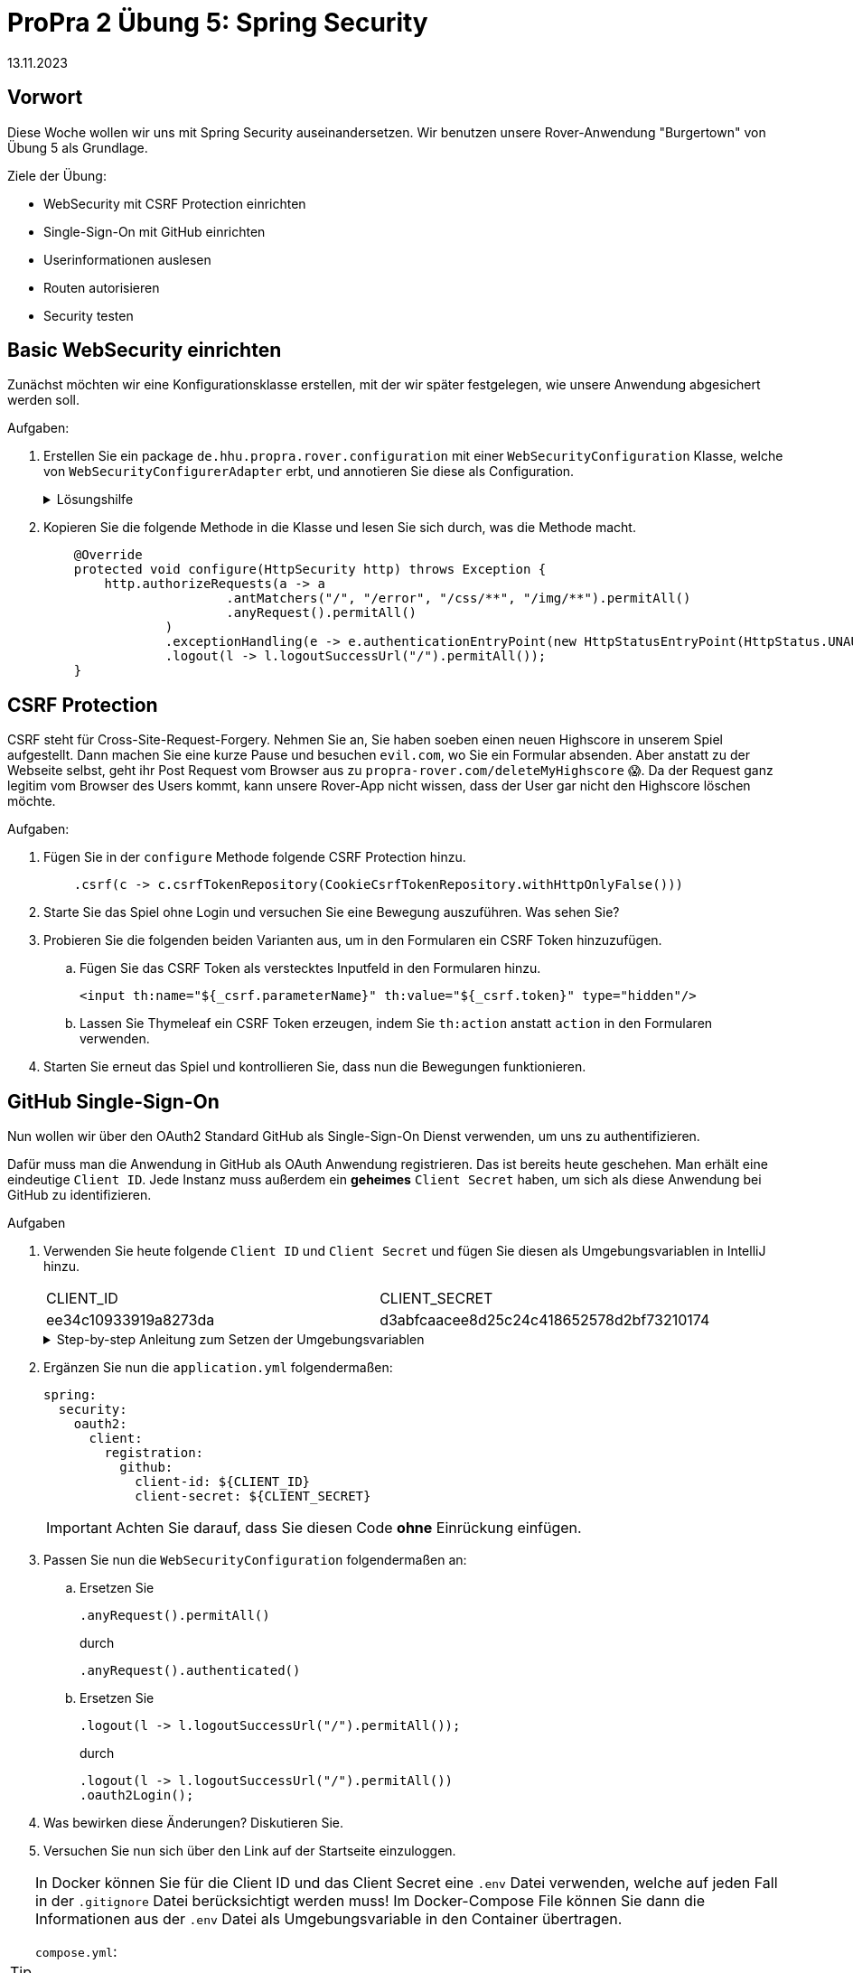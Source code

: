 = ProPra 2 Übung 5: Spring Security
13.11.2023
:experimental:
:icons: font
:icon-set: octicon
:source-highlighter: rouge
ifdef::env-github[]
:tip-caption: :bulb:
:note-caption: :information_source:
:important-caption: :heavy_exclamation_mark:
:caution-caption: :fire:
:warning-caption: :warning:
endif::[]

== Vorwort
Diese Woche wollen wir uns mit Spring Security auseinandersetzen. Wir benutzen unsere Rover-Anwendung "Burgertown" von Übung 5 als Grundlage.

.Ziele der Übung:
* WebSecurity mit CSRF Protection einrichten
* Single-Sign-On mit GitHub einrichten
* Userinformationen auslesen
* Routen autorisieren
* Security testen


== Basic WebSecurity einrichten
Zunächst möchten wir eine Konfigurationsklasse erstellen, mit der wir später festgelegen, wie unsere Anwendung abgesichert werden soll.

.Aufgaben:

. Erstellen Sie ein package `de.hhu.propra.rover.configuration` mit einer  `WebSecurityConfiguration` Klasse, welche von `WebSecurityConfigurerAdapter` erbt, und annotieren Sie diese als Configuration.
+
.Lösungshilfe
[%collapsible]
=======
[source,java]
----
@Configuration
public class WebSecurityConfiguration extends WebSecurityConfigurerAdapter{ }
----
=======


. Kopieren Sie die folgende Methode in die Klasse und lesen Sie sich durch, was die Methode macht.
+
[source,java]
----
    @Override
    protected void configure(HttpSecurity http) throws Exception {
        http.authorizeRequests(a -> a
                        .antMatchers("/", "/error", "/css/**", "/img/**").permitAll()
                        .anyRequest().permitAll()
                )
                .exceptionHandling(e -> e.authenticationEntryPoint(new HttpStatusEntryPoint(HttpStatus.UNAUTHORIZED)))
                .logout(l -> l.logoutSuccessUrl("/").permitAll());
    }

----


== CSRF Protection
CSRF steht für Cross-Site-Request-Forgery.
Nehmen Sie an, Sie haben soeben einen neuen Highscore in unserem Spiel aufgestellt.
Dann machen Sie eine kurze Pause und besuchen `evil.com`, wo Sie ein Formular absenden.
Aber anstatt zu der Webseite selbst, geht ihr Post Request vom Browser aus zu `propra-rover.com/deleteMyHighscore` 😱.
Da der Request ganz legitim vom Browser des Users kommt, kann unsere Rover-App nicht wissen, dass der User gar nicht den Highscore löschen möchte.

//Um uns gegen solche seitenübergreifende Trickserei zu schützen, können wir ein generiertes Token in unsere Formulare einschleusen, welches wir bei POST-Requests zurückerwarten.
//Dieses Token kann `evil.com` nicht wissen und daher keine CSRF Attacken mehr durchführen.

.Aufgaben:

. Fügen Sie in der `configure` Methode folgende CSRF Protection hinzu.
+
[source,java]
----
    .csrf(c -> c.csrfTokenRepository(CookieCsrfTokenRepository.withHttpOnlyFalse()))

----

. Starte Sie das Spiel ohne Login und versuchen Sie eine Bewegung auszuführen. Was sehen Sie?

. Probieren Sie die folgenden beiden Varianten aus, um in den Formularen ein CSRF Token hinzuzufügen.

.. Fügen Sie das CSRF Token als verstecktes Inputfeld in den Formularen hinzu.
+
[source,html]
----
<input th:name="${_csrf.parameterName}" th:value="${_csrf.token}" type="hidden"/>
----

.. Lassen Sie Thymeleaf ein CSRF Token erzeugen, indem Sie `th:action` anstatt `action` in den Formularen verwenden.

. Starten Sie erneut das Spiel und kontrollieren Sie, dass nun die Bewegungen funktionieren.



== GitHub Single-Sign-On
Nun wollen wir über den OAuth2 Standard GitHub als Single-Sign-On Dienst verwenden, um uns zu authentifizieren.

Dafür muss man die Anwendung in GitHub als OAuth Anwendung registrieren. Das ist bereits heute geschehen. Man erhält eine eindeutige `Client ID`. Jede Instanz muss außerdem ein **geheimes** `Client Secret` haben, um sich als diese Anwendung bei GitHub zu identifizieren.


.Aufgaben
. Verwenden Sie heute folgende `Client ID` und `Client Secret` und fügen Sie diesen als Umgebungsvariablen in IntelliJ hinzu.
+
|===
|CLIENT_ID | CLIENT_SECRET
|ee34c10933919a8273da
|d3abfcaacee8d25c24c418652578d2bf73210174
|===

+
.Step-by-step Anleitung zum Setzen der Umgebungsvariablen
[%collapsible]
=======
In IntelliJ können Sie die Umgebungsvariablen am einfachsten über die Run Configuration setzen:

image::images/edit.png[]

image::images/add_env.png[]

image::images/add_env_popup.png[]

image::images/popup.png[]

image::images/add.png[]
=======

. Ergänzen Sie nun die `application.yml` folgendermaßen:
+
[source,yaml]
----
spring:
  security:
    oauth2:
      client:
        registration:
          github:
            client-id: ${CLIENT_ID}
            client-secret: ${CLIENT_SECRET}
----
+
[IMPORTANT]
Achten Sie darauf, dass Sie diesen Code *ohne* Einrückung einfügen.

. Passen Sie nun die `WebSecurityConfiguration` folgendermaßen an:
.. Ersetzen Sie
+
[source,java]
----
.anyRequest().permitAll()
----
durch
+
[source,java]
----
.anyRequest().authenticated()
----

.. Ersetzen Sie
+
[source,java]
----
.logout(l -> l.logoutSuccessUrl("/").permitAll());
----
+
durch
+
[source,java]
----
.logout(l -> l.logoutSuccessUrl("/").permitAll())
.oauth2Login();
----

. Was bewirken diese Änderungen?
Diskutieren Sie.

. Versuchen Sie nun sich über den Link auf der Startseite einzuloggen.


[TIP]
====
In Docker können Sie für die Client ID und das Client Secret eine `.env` Datei verwenden, welche auf jeden Fall in der `.gitignore` Datei berücksichtigt werden muss! Im Docker-Compose File können Sie dann die Informationen aus der `.env` Datei als Umgebungsvariable in den Container übertragen.

`compose.yml`:
[source, yaml]
----
version: "3.1"
services:
  application:
    # Konfiguration der Anwendung
    environment:
      - "CLIENT_ID=${CLIENT_ID}"
      - "CLIENT_SECRET=${CLIENT_SECRET}"
----
====


== Userinfos verwenden
Nun möchten wir uns anschauen, wie wir Informationen des eingeloggten Users nun verwenden können. Dafür lassen wir uns von Spring das User-Objekt, das sogenannte `Principal`, ausgeben.

.Aufgaben

. Injecten Sie in die `main` und die `won` Methode des Controllers den `@AuthenticationPrincipal OAuth2User`.

. Fügen Sie in den beiden Methoden ein Modelattribut "user" ein, welches mit dem Usernamen gefüllt ist, falls es einen eingeloggten User (User-Objekt) gibt.
Den Usernamen erhalten Sie, wenn Sie von `.getAttribute("login")` auf dem User-Objekt aufrufen.
+
.Lösungshilfe
[%collapsible]
=======
[source,java]
----
model.addAttribute("user",
        userObject != null ? userObject.getAttribute("login") : null
);
----
=======

. Wie Sie auf der Startseite sehen sollten, gibt es jetzt ein paar neue Buttons. Fügen Sie die folgenden Methoden in den `WebController` ein und schauen Sie sich an, was Ihnen dort angezeigt wird.
+
[source,java]
----

@GetMapping("/tokeninfo")
@ResponseBody
public Map<String, Object> tokeninfo(@RegisteredOAuth2AuthorizedClient OAuth2AuthorizedClient authorizedClient) {
    OAuth2AccessToken gitHubAccessToken = authorizedClient.getAccessToken();
    return Map.of("token", gitHubAccessToken);
}

@RequestMapping("/user")
@ResponseBody
public Map<String, Object> user(@AuthenticationPrincipal OAuth2User principal) {
    return principal.getAttributes();
}
----


== Autorisierung

=== Rollen zuordnen
Wir wollen nun unsere User in zwei Gruppen teilen: Administrator:innen und normale Benutzer:innen.



.Aufgaben:
. Fügen Sie in der `application.yml` die folgende Rollenkonfigurierung hinzu.
+
[source,yaml]
----
rover:
  rollen:
    admin: bendisposto, lahutar, jaste111
----

. Lassen Sie sich diese in der `WebSecurityConfiguration` Klasse per `@Value`-Annotation injecten.
+
[source,java]
----
@Value("${rover.rollen.admin}")
private Set<String> admins;
----

. Kopieren Sie die folgende Methode, mit welcher der Standard-`OAuth2UserService` überschrieben wird, in die Klasse.
+
[source,java]
----
@Bean
OAuth2UserService<OAuth2UserRequest, OAuth2User> createUserService() {
    DefaultOAuth2UserService defaultService = new DefaultOAuth2UserService();
    return userRequest -> {
        OAuth2User oauth2User = defaultService.loadUser(userRequest);

        var attributes = oauth2User.getAttributes(); //keep existing attributes

        var authorities = new HashSet<GrantedAuthority>();
        authorities.add(new SimpleGrantedAuthority("ROLE_USER"));

        String login = attributes.get("login").toString();
        System.out.printf("USER LOGIN: %s%n", login);

        if (admins.contains(login)) {
            System.out.printf("GRANTING ADMIN PRIVILEGES TO USER %s%n", login);
            authorities.add(new SimpleGrantedAuthority("ROLE_ADMIN"));
        } else {
            System.out.printf("DENYING ADMIN PRIVILEGES TO USER %s%n", login);
        }

        return new DefaultOAuth2User(authorities, attributes, "login");
    };
}
----


=== Routen zugänglich machen

Mithilfe von Spring Security können wir Routen nur für bestimmte Rollen zugänglich machen.

.Aufgaben:
. Fügen Sie die folgende weitere Konfigurationsklasse hinzu.
+
[source,java]
----
@Configuration
@EnableGlobalMethodSecurity(
        prePostEnabled = true,
        securedEnabled = true,
        jsr250Enabled = true)
public class MethodSecurityConfiguration extends GlobalMethodSecurityConfiguration {}
----

. Fügen Sie die folgende Methode in den Controller ein.
+
[source,java]
----
@GetMapping("/admin")
public String admin(Model model, @AuthenticationPrincipal OAuth2User principal) {
    model.addAttribute("user",
            principal != null ? principal.getAttribute("login") : null
    );
    return "admin";
}
----

. Fügen Sie eine Annotation hinzu, damit die `/admin` Route nur noch für Personen mit der Rolle `ROLE_ADMIN` zugänglich ist.
+
.Lösungshilfe
[%collapsible]
=======
[source,java]
----
@Secured("ROLE_ADMIN")
----
=======

. Probieren Sie diese Route nun aus. Können Sie als normaler User darauf zugreifen? Was passiert, wenn Sie Ihren GitHub-Namen als Admin eintragen und dann auf diese Route zugreifen?


.Bonusaufgabe (wenn Zeit übrig ist)
. Fügen Sie eine neue Rolle hinzu und schreiben Sie eine Handlermethode, für eine Route, die nur für diese Rolle freigegeben ist.



== BONUS: Testing
Um unsere Anwendung nun weiterhin testen zu können, benötigen wir ein paar Helferklassen, die Sie bereits unter `helper` finden. Damit können wir uns eingeloggte User simulieren.

.Aufgaben:
. Importieren Sie die Konfigurationsklassen in die `WebController` Klasse mithilfe der `@Import` Annotation.
+
.Lösungshilfe
[%collapsible]
=======
[source,java]
----
@Import(MethodSecurityConfiguration.class)
----
=======

. Testen Sie, dass Sie ohne Anmeldung keinen Zugriff auf `/game` haben.
+
.Lösungsvorschlag
[%collapsible]
========
[source, java]
----
@Test
void UnauthorizedWithoutLogin() throws Exception {
    mockMvc.perform(get("/game")).andExpect(status().isUnauthorized());
}
----
========

. Testen Sie nun mithilfe unserer vorgegebenen `WithMockOAuth2User` Annotation einen Zugriff auf `/game` durch einen eingeloggten User.
+
.Lösungshilfe
[%collapsible]
========
[source, java]
----
@WithMockOAuth2User(login = "Max Mustermann", roles = {"USER"})
----
========

. Wir können bei dem `@WithMockOAuth2User` auch Rollen festlegen. Schreiben Sie weitere Tests, mit denen die verschiedenen Zugriffe auf `/admin` getestet werden.

